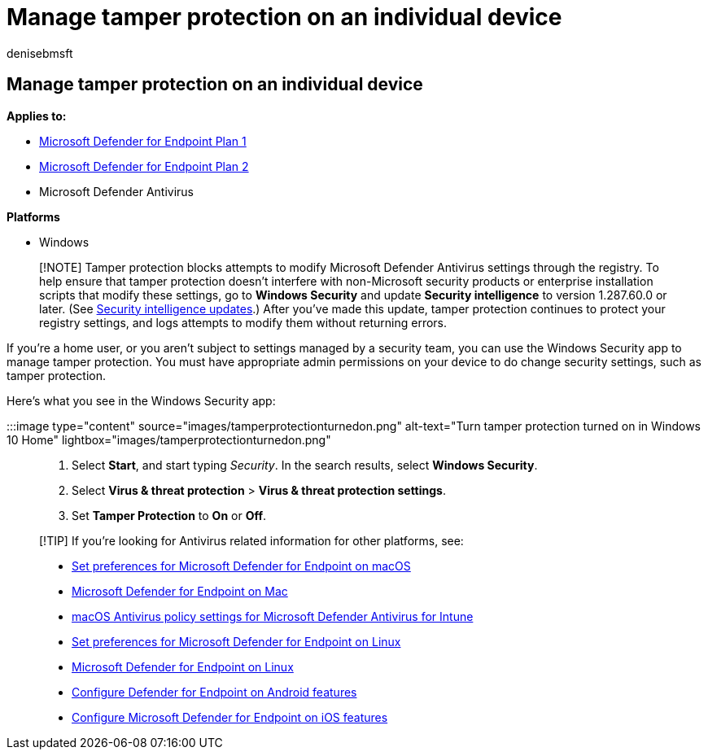 = Manage tamper protection on an individual device
:audience: ITPro
:author: denisebmsft
:description: Turn tamper protection on or off for an individual device.
:keywords: malware, defender, antivirus, tamper protection
:manager: dansimp
:ms.author: deniseb
:ms.collection: ["M365-security-compliance", "m365initiative-defender-endpoint"]
:ms.custom: ["nextgen", "admindeeplinkDEFENDER"]
:ms.localizationpriority: medium
:ms.mktglfcycl: manage
:ms.pagetype: security
:ms.reviewer: mattcall, pahuijbr, hayhov, oogunrinde
:ms.service: microsoft-365-security
:ms.sitesec: library
:ms.subservice: mde
:ms.topic: article
:search.appverid: met150

== Manage tamper protection on an individual device

*Applies to:*

* https://go.microsoft.com/fwlink/p/?linkid=2154037[Microsoft Defender for Endpoint Plan 1]
* https://go.microsoft.com/fwlink/p/?linkid=2154037[Microsoft Defender for Endpoint Plan 2]
* Microsoft Defender Antivirus

*Platforms*

* Windows

____
[!NOTE] Tamper protection blocks attempts to modify Microsoft Defender Antivirus settings through the registry.
To help ensure that tamper protection doesn't interfere with non-Microsoft security products or enterprise installation scripts that modify these settings, go to *Windows Security* and update *Security intelligence* to version 1.287.60.0 or later.
(See https://www.microsoft.com/wdsi/definitions[Security intelligence updates].) After you've made this update, tamper protection continues to protect your registry settings, and logs attempts to modify them without returning errors.
____

If you're a home user, or you aren't subject to settings managed by a security team, you can use the Windows Security app to manage tamper protection.
You must have appropriate admin permissions on your device to do change security settings, such as tamper protection.

Here's what you see in the Windows Security app:

:::image type="content" source="images/tamperprotectionturnedon.png" alt-text="Turn tamper protection turned on in Windows 10 Home" lightbox="images/tamperprotectionturnedon.png":::

. Select *Start*, and start typing _Security_.
In the search results, select *Windows Security*.
. Select *Virus & threat protection* > *Virus & threat protection settings*.
. Set *Tamper Protection* to *On* or *Off*.

____
[!TIP] If you're looking for Antivirus related information for other platforms, see:

* xref:mac-preferences.adoc[Set preferences for Microsoft Defender for Endpoint on macOS]
* xref:microsoft-defender-endpoint-mac.adoc[Microsoft Defender for Endpoint on Mac]
* link:/mem/intune/protect/antivirus-microsoft-defender-settings-macos[macOS Antivirus policy settings for Microsoft Defender Antivirus for Intune]
* xref:linux-preferences.adoc[Set preferences for Microsoft Defender for Endpoint on Linux]
* xref:microsoft-defender-endpoint-linux.adoc[Microsoft Defender for Endpoint on Linux]
* xref:android-configure.adoc[Configure Defender for Endpoint on Android features]
* xref:ios-configure-features.adoc[Configure Microsoft Defender for Endpoint on iOS features]
____

